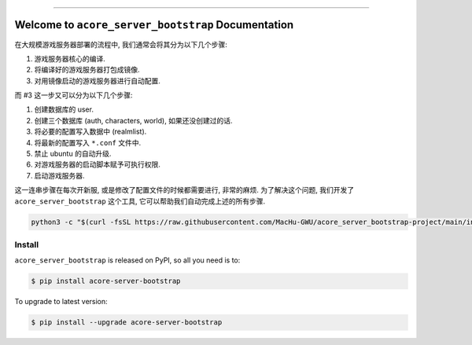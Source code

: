 
.. .. image:: https://readthedocs.org/projects/acore-server-bootstrap/badge/?version=latest
    :target: https://acore-server-bootstrap.readthedocs.io/en/latest/
    :alt: Documentation Status

.. image:: https://github.com/MacHu-GWU/acore_server_bootstrap-project/workflows/CI/badge.svg
    :target: https://github.com/MacHu-GWU/acore_server_bootstrap-project/actions?query=workflow:CI

.. .. image:: https://codecov.io/gh/MacHu-GWU/acore_server_bootstrap-project/branch/main/graph/badge.svg
    :target: https://codecov.io/gh/MacHu-GWU/acore_server_bootstrap-project

.. image:: https://img.shields.io/pypi/v/acore-server-bootstrap.svg
    :target: https://pypi.python.org/pypi/acore-server-bootstrap

.. image:: https://img.shields.io/pypi/l/acore-server-bootstrap.svg
    :target: https://pypi.python.org/pypi/acore-server-bootstrap

.. image:: https://img.shields.io/pypi/pyversions/acore-server-bootstrap.svg
    :target: https://pypi.python.org/pypi/acore-server-bootstrap

.. image:: https://img.shields.io/badge/Release_History!--None.svg?style=social
    :target: https://github.com/MacHu-GWU/acore_server_bootstrap-project/blob/main/release-history.rst

.. image:: https://img.shields.io/badge/STAR_Me_on_GitHub!--None.svg?style=social
    :target: https://github.com/MacHu-GWU/acore_server_bootstrap-project

------

.. .. image:: https://img.shields.io/badge/Link-Document-blue.svg
    :target: https://acore-server-bootstrap.readthedocs.io/en/latest/

.. .. image:: https://img.shields.io/badge/Link-API-blue.svg
    :target: https://acore-server-bootstrap.readthedocs.io/en/latest/py-modindex.html

.. image:: https://img.shields.io/badge/Link-Install-blue.svg
    :target: `install`_

.. image:: https://img.shields.io/badge/Link-GitHub-blue.svg
    :target: https://github.com/MacHu-GWU/acore_server_bootstrap-project

.. image:: https://img.shields.io/badge/Link-Submit_Issue-blue.svg
    :target: https://github.com/MacHu-GWU/acore_server_bootstrap-project/issues

.. image:: https://img.shields.io/badge/Link-Request_Feature-blue.svg
    :target: https://github.com/MacHu-GWU/acore_server_bootstrap-project/issues

.. image:: https://img.shields.io/badge/Link-Download-blue.svg
    :target: https://pypi.org/pypi/acore-server-bootstrap#files


Welcome to ``acore_server_bootstrap`` Documentation
==============================================================================
在大规模游戏服务器部署的流程中, 我们通常会将其分为以下几个步骤:

1. 游戏服务器核心的编译.
2. 将编译好的游戏服务器打包成镜像.
3. 对用镜像启动的游戏服务器进行自动配置.

而 #3 这一步又可以分为以下几个步骤:

1. 创建数据库的 user.
2. 创建三个数据库 (auth, characters, world), 如果还没创建过的话.
3. 将必要的配置写入数据中 (realmlist).
4. 将最新的配置写入 ``*.conf`` 文件中.
5. 禁止 ubuntu 的自动升级.
6. 对游戏服务器的启动脚本赋予可执行权限.
7. 启动游戏服务器.

这一连串步骤在每次开新服, 或是修改了配置文件的时候都需要进行, 非常的麻烦. 为了解决这个问题, 我们开发了 ``acore_server_bootstrap`` 这个工具, 它可以帮助我们自动完成上述的所有步骤.

.. code-block:: bash

    python3 -c "$(curl -fsSL https://raw.githubusercontent.com/MacHu-GWU/acore_server_bootstrap-project/main/install.py)"


.. _install:

Install
------------------------------------------------------------------------------

``acore_server_bootstrap`` is released on PyPI, so all you need is to:

.. code-block:: console

    $ pip install acore-server-bootstrap

To upgrade to latest version:

.. code-block:: console

    $ pip install --upgrade acore-server-bootstrap
